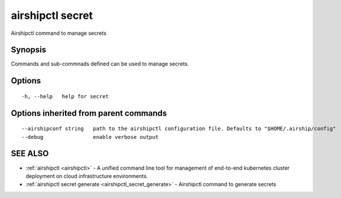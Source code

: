 .. _airshipctl_secret:

airshipctl secret
-----------------

Airshipctl command to manage secrets

Synopsis
~~~~~~~~


Commands and sub-commnads defined can be used to manage secrets.

Options
~~~~~~~

::

  -h, --help   help for secret

Options inherited from parent commands
~~~~~~~~~~~~~~~~~~~~~~~~~~~~~~~~~~~~~~

::

      --airshipconf string   path to the airshipctl configuration file. Defaults to "$HOME/.airship/config"
      --debug                enable verbose output

SEE ALSO
~~~~~~~~

* :ref:`airshipctl <airshipctl>` 	 - A unified command line tool for management of end-to-end kubernetes cluster deployment on cloud infrastructure environments.
* :ref:`airshipctl secret generate <airshipctl_secret_generate>` 	 - Airshipctl command to generate secrets

